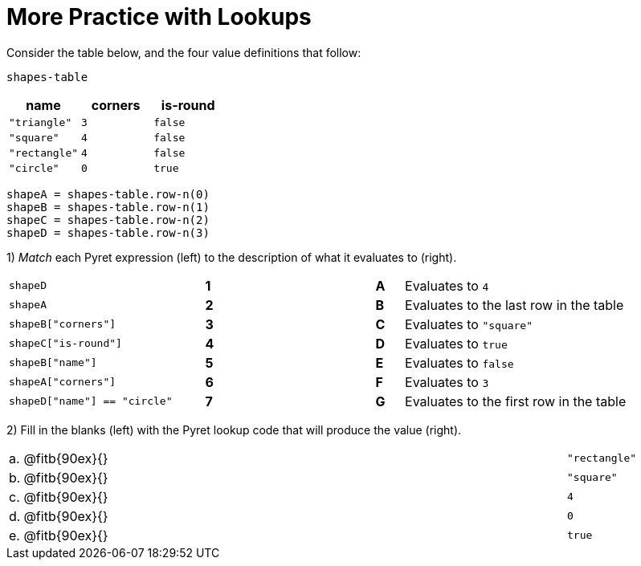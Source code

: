 = More Practice with Lookups

Consider the table below, and the four value definitions that follow:

`shapes-table`

[cols="3",options="header"]
|===

| name 			| corners 	| is-round
|`"triangle"` 	| `3`  		| `false`
|`"square"` 	| `4`  		| `false`
|`"rectangle"` 	| `4`  		| `false`
|`"circle"` 	| `0`  		| `true`

|===

----
shapeA = shapes-table.row-n(0)
shapeB = shapes-table.row-n(1)
shapeC = shapes-table.row-n(2)
shapeD = shapes-table.row-n(3)
----

1) _Match_ each Pyret expression (left) to the description of what it evaluates to (right).

[cols=">.^7a,^.^1a,5,^.^1a,.^8a",stripes="none",grid="none",frame="none"]
|===

| `shapeD`
|*1*||*A*
| Evaluates to `4`

| `shapeA`
|*2*||*B*
| Evaluates to the last row in the table

| `shapeB["corners"]`
|*3*||*C*
| Evaluates to `"square"`

| `shapeC["is-round"]`
|*4*||*D*
| Evaluates to `true`

| `shapeB["name"]`
|*5*||*E*
| Evaluates to `false`

| `shapeA["corners"]`
|*6*||*F*
| Evaluates to `3`

| `shapeD["name"] == "circle"`
|*7*||*G*
| Evaluates to the first row in the table
|===

2) Fill in the blanks (left) with the Pyret lookup code that will produce the value (right).

[cols="1a,80a,19a"]
|===
| a. | @fitb{90ex}{}						| `"rectangle"`
| b. | @fitb{90ex}{}						| `"square"`
| c. | @fitb{90ex}{}						| `4`
| d. | @fitb{90ex}{}						| `0`
| e. | @fitb{90ex}{}						| `true`
|===